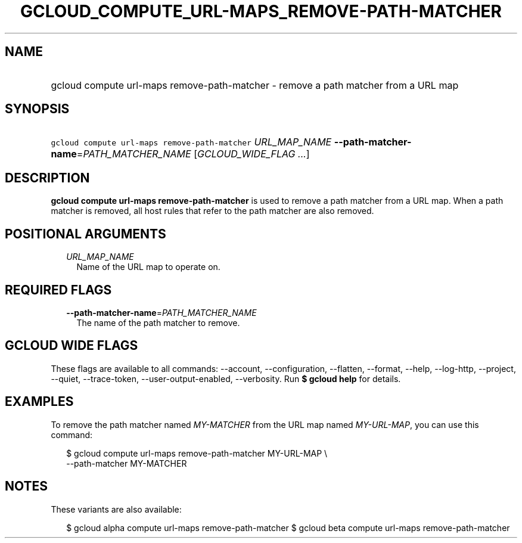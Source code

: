 
.TH "GCLOUD_COMPUTE_URL\-MAPS_REMOVE\-PATH\-MATCHER" 1



.SH "NAME"
.HP
gcloud compute url\-maps remove\-path\-matcher \- remove a path matcher from a URL map



.SH "SYNOPSIS"
.HP
\f5gcloud compute url\-maps remove\-path\-matcher\fR \fIURL_MAP_NAME\fR \fB\-\-path\-matcher\-name\fR=\fIPATH_MATCHER_NAME\fR [\fIGCLOUD_WIDE_FLAG\ ...\fR]



.SH "DESCRIPTION"

\fBgcloud compute url\-maps remove\-path\-matcher\fR is used to remove a path
matcher from a URL map. When a path matcher is removed, all host rules that
refer to the path matcher are also removed.



.SH "POSITIONAL ARGUMENTS"

.RS 2m
.TP 2m
\fIURL_MAP_NAME\fR
Name of the URL map to operate on.


.RE
.sp

.SH "REQUIRED FLAGS"

.RS 2m
.TP 2m
\fB\-\-path\-matcher\-name\fR=\fIPATH_MATCHER_NAME\fR
The name of the path matcher to remove.


.RE
.sp

.SH "GCLOUD WIDE FLAGS"

These flags are available to all commands: \-\-account, \-\-configuration,
\-\-flatten, \-\-format, \-\-help, \-\-log\-http, \-\-project, \-\-quiet,
\-\-trace\-token, \-\-user\-output\-enabled, \-\-verbosity. Run \fB$ gcloud
help\fR for details.



.SH "EXAMPLES"

To remove the path matcher named \f5\fIMY\-MATCHER\fR\fR from the URL map named
\f5\fIMY\-URL\-MAP\fR\fR, you can use this command:

.RS 2m
$ gcloud compute url\-maps remove\-path\-matcher MY\-URL\-MAP \e
    \-\-path\-matcher MY\-MATCHER
.RE



.SH "NOTES"

These variants are also available:

.RS 2m
$ gcloud alpha compute url\-maps remove\-path\-matcher
$ gcloud beta compute url\-maps remove\-path\-matcher
.RE


